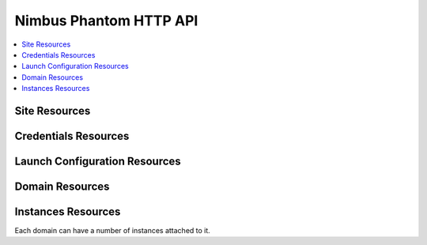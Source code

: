=======================
Nimbus Phantom HTTP API
=======================

.. contents::
    :local:


Site Resources
==============

.. http:get:: /api/v1.0/sites

   List all clouds known to the authenticated user, and their details

   :statuscode 200: no error

   **Example request**:

   .. sourcecode:: http

      GET /api/v1.0/sites HTTP/1.1
      Host: phantom.nimbusproject.org
      Accept: application/json

   **Example response**:

   .. sourcecode:: http

      HTTP/1.1 200 OK
      Content-Type: application/json

      [
        {
          "id": "ec2",
          "credentials": "/api/v1.0/credentials/ec2",
          "uri": "/api/v1.0/sites/ec2"
        },
        {
          "id": "hotel",
          "credentials": "/api/v1.0/credentials/hotel",
          "uri": "/api/v1.0/sites/hotel"
        },
        {
          "id": "sierra",
          "credentials": "/api/v1.0/credentials/sierra",
          "uri": "/api/v1.0/sites/sierra"
        }
      ]

.. http:get:: /api/v1.0/sites/(cloud_id)

   Get details for the cloud `cloud_id`

   :statuscode 200: no error
   :statuscode 404: cloud is unknown

   **Example request**:

   .. sourcecode:: http

      GET /api/v1.0/sites/hotel HTTP/1.1
      Host: phantom.nimbusproject.org
      Accept: application/json

   **Example response**:

   .. sourcecode:: http

      HTTP/1.1 200 OK
      Content-Type: application/json

      {
        "id": "hotel",
        "credentials": "/api/v1.0/credentials/hotel",
        "uri": "/api/v1.0/sites/hotel"
      }


Credentials Resources
=====================

.. http:get:: /api/v1.0/credentials

   List all cloud credentials for the authenticated user

   :statuscode 200: no error

   **Example request**:

   .. sourcecode:: http

      GET /api/v1.0/credentials HTTP/1.1
      Host: phantom.nimbusproject.org
      Accept: application/json

   **Example response**:

   .. sourcecode:: http

      HTTP/1.1 200 OK
      Content-Type: application/json

      [
        {
          "id": "ec2",
          "access_key": "aws_access_key_id",
          "secret_key": "aws_secret_access_key",
          "key_name": "phantom_ssh_key",
          "uri": "/api/v1.0/credentials/ec2"
        },
        {
          "id": "hotel",
          "access_key": "hotel_access_key_id",
          "secret_key": "hotel_secret_access_key",
          "key_name": "phantom_ssh_key",
          "uri": "/api/v1.0/credentials/hotel"
        }
      ]

.. http:get:: /api/v1.0/credentials/(cloud_id)

   Get cloud credentials for the cloud `cloud_id`

   :statuscode 200: no error
   :statuscode 404: cloud is unknown

   **Example request**:

   .. sourcecode:: http

      GET /api/v1.0/credentials/hotel HTTP/1.1
      Host: phantom.nimbusproject.org
      Accept: application/json

   **Example response**:

   .. sourcecode:: http

      HTTP/1.1 200 OK
      Content-Type: application/json

      {
        "id": "hotel",
        "access_key": "hotel_access_key_id",
        "secret_key": "hotel_secret_access_key",
        "key_name": "phantom_ssh_key",
        "uri": "/api/v1.0/credentials/hotel"
      }

.. http:post:: /api/v1.0/credentials

   Save new cloud credentials

   :jsonparameter id: ID of the cloud
   :jsonparameter access_key: the access key ID for this cloud
   :jsonparameter secret_key: the secret access key for this cloud
   :jsonparameter key_name: the SSH key pair that will be used on this cloud
   :statuscode 201: credentials saved

   **Example request**:

   .. sourcecode:: http

      POST /api/v1.0/credentials HTTP/1.1
      Host: phantom.nimbusproject.org
      Accept: application/json

      {
        "id": "sierra",
        "access_key": "sierra_access_key_id",
        "secret_key": "sierra_secret_access_key",
        "key_name": "phantom_ssh_key"
      }

   **Example response**:

   .. sourcecode:: http

      HTTP/1.1 201 Created
      Content-Type: application/json
      Location: /api/v1.0/credentials/sierra

      {
        "id": "sierra",
        "access_key": "sierra_access_key_id",
        "secret_key": "sierra_secret_access_key",
        "key_name": "phantom_ssh_key",
        "uri": "/api/v1.0/credentials/sierra"
      }

.. http:put:: /api/v1.0/credentials/(cloud_id)

   Update cloud credentials

   :statuscode 200: credentials updated

   **Example request**:

   .. sourcecode:: http

      PUT /api/v1.0/credentials/ec2 HTTP/1.1
      Host: phantom.nimbusproject.org
      Accept: application/json

      {
        "id": "ec2",
        "access_key": "updated_aws_access_key_id",
        "secret_key": "updated_aws_secret_access_key",
        "key_name": "phantom_ssh_key"
      }

   **Example response**:

   .. sourcecode:: http

      HTTP/1.1 200 OK
      Content-Type: application/json
      Location: /api/v1.0/credentials/ec2

      {
        "id": "ec2",
        "access_key": "updated_aws_access_key_id",
        "secret_key": "updated_aws_secret_access_key",
        "key_name": "phantom_ssh_key",
        "uri": "/api/v1.0/credentials/ec2"
      }

.. http:delete:: /api/v1.0/credentials/(cloud_id)

   Delete cloud credentials for the cloud `cloud_id`

   :statuscode 204: credentials deleted

   **Example request**:

   .. sourcecode:: http

      DELETE /api/v1.0/credentials/ec2 HTTP/1.1
      Host: phantom.nimbusproject.org
      Accept: application/json

   **Example response**:

   .. sourcecode:: http

      HTTP/1.1 204 No Content
      Content-Type: application/json


Launch Configuration Resources
==============================

.. http:get:: /api/v1.0/launchconfigurations

   List all launch configurations known to the authenticated user

   :statuscode 200: no error

   **Example request**:

   .. sourcecode:: http

      GET /api/v1.0/launchconfigurations HTTP/1.1
      Host: phantom.nimbusproject.org
      Accept: application/json

   **Example response**:

   .. sourcecode:: http

      HTTP/1.1 200 OK
      Content-Type: application/json

      [
        {
          "id": "fcfe9272-d03f-48e4-bd5f-4eb50ec396c7",
          "name": "myfirstlc",
          "cloud_params": {
            "hotel": {
              "image_id": "hello-phantom.gz",
              "instance_type": "m1.small",
              "max_vms": 16,
              "common": true,
              "rank": 1,
              "user_data": null
            },
            "ec2": {
              "image_id": "ami-deadbeef",
              "instance_type": "m1.small",
              "max_vms": -1,
              "common": false,
              "rank": 2,
              "user_data": null
            },
          },
          "owner": "johndoe",
          "uri": "/api/v1.0/launchconfigurations/fcfe9272-d03f-48e4-bd5f-4eb50ec396c7"
        }
      ]

.. http:get:: /api/v1.0/launchconfigurations/(launchconfiguration_id)

   Get details for the launch configuration `launch_configuration_id`

   :statuscode 200: no error
   :statuscode 404: launch configuration is unknown

   **Example request**:

   .. sourcecode:: http

      GET /api/v1.0/launchconfigurations/fcfe9272-d03f-48e4-bd5f-4eb50ec396c7 HTTP/1.1
      Host: phantom.nimbusproject.org
      Accept: application/json

   **Example response**:

   .. sourcecode:: http

      HTTP/1.1 200 OK
      Content-Type: application/json

      {
        "id": "fcfe9272-d03f-48e4-bd5f-4eb50ec396c7",
        "name": "myfirstlc",
        "cloud_params": {
          "hotel": {
            "image_id": "hello-phantom.gz",
            "instance_type": "m1.small",
            "max_vms": 16,
            "common": true,
            "rank": 1,
            "user_data": null
          },
          "ec2": {
            "image_id": "ami-deadbeef",
            "instance_type": "m1.small",
            "max_vms": -1,
            "common": false,
            "rank": 2,
            "user_data": null
          }
        },
        "owner": "johndoe",
        "uri": "/api/v1.0/launchconfigurations/fcfe9272-d03f-48e4-bd5f-4eb50ec396c7"
      }

.. http:post:: /api/v1.0/launchconfigurations

   Create a new launch configuration

   :statuscode 201: launch configuration created

   **Example request**:

   .. sourcecode:: http

      POST /api/v1.0/launchconfigurations HTTP/1.1
      Host: phantom.nimbusproject.org
      Accept: application/json

      {
        "name": "mysecondlc",
        "cloud_params": {
          "hotel": {
            "image_id": "hello-cloud",
            "instance_type": "m1.large",
            "max_vms": -1,
            "common": true,
            "rank": 1,
            "user_data": "Hello World"
          }
        }
      }

   **Example response**:

   .. sourcecode:: http

      HTTP/1.1 201 Created
      Content-Type: application/json
      Location: /api/v1.0/launchconfigurations/e99be9d3-8f09-4a6c-bb17-b00efd0d06df

      {
        "id": "e99be9d3-8f09-4a6c-bb17-b00efd0d06df",
        "name": "mysecondlc",
        "cloud_params": {
          "hotel": {
            "image_id": "hello-cloud",
            "instance_type": "m1.large",
            "max_vms": -1,
            "common": true,
            "rank": 1,
            "user_data": "Hello World"
          }
        },
        "owner": "johndoe",
        "uri": "/api/v1.0/launchconfigurations/e99be9d3-8f09-4a6c-bb17-b00efd0d06df"
      }

.. http:put:: /api/v1.0/launchconfigurations/(launch_configuration_id)

   Update a launch configuration

   :statuscode 200: launch configuration updated

   **Example request**:

   .. sourcecode:: http

      PUT /api/v1.0/launchconfigurations/e99be9d3-8f09-4a6c-bb17-b00efd0d06df HTTP/1.1
      Host: phantom.nimbusproject.org
      Accept: application/json

      {
        "name": "mysecondlc",
        "cloud_params": {
          "hotel": {
            "image_id": "hello-cloud",
            "instance_type": "m1.large",
            "max_vms": 5,
            "common": true,
            "rank": 1,
            "user_data": "Hello World"
          }
        }
      }

   **Example response**:

   .. sourcecode:: http

      HTTP/1.1 200 OK
      Content-Type: application/json
      Location: /api/v1.0/launchconfigurations/e99be9d3-8f09-4a6c-bb17-b00efd0d06df

      {
        "id": "e99be9d3-8f09-4a6c-bb17-b00efd0d06df",
        "name": "mysecondlc",
        "cloud_params": {
          "hotel": {
            "image_id": "hello-cloud",
            "instance_type": "m1.large",
            "max_vms": 5,
            "common": true,
            "rank": 1,
            "user_data": "Hello World"
          }
        },
        "owner": "johndoe",
        "uri": "/api/v1.0/launchconfigurations/e99be9d3-8f09-4a6c-bb17-b00efd0d06df"
      }

.. http:delete:: /api/v1.0/launchconfigurations/(launch_configuration_id)

   Delete a launch configuration

   :statuscode 204: launch configuration deleted

   **Example request**:

   .. sourcecode:: http

      DELETE /api/v1.0/launchconfigurations/fcfe9272-d03f-48e4-bd5f-4eb50ec396c7 HTTP/1.1
      Host: phantom.nimbusproject.org
      Accept: application/json

   **Example response**:

   .. sourcecode:: http

      HTTP/1.1 204 No Content
      Content-Type: application/json


Domain Resources
================

.. http:get:: /api/v1.0/domains

   List all domains for the authenticated user

   :statuscode 200: no error

   **Example request**:

   .. sourcecode:: http

      GET /api/v1.0/domains HTTP/1.1
      Host: phantom.nimbusproject.org
      Accept: application/json

   **Example response**:

   .. sourcecode:: http

      HTTP/1.1 200 OK
      Content-Type: application/json

      [
        {
          "id": "1f8112a3-4abd-4629-a1b5-33f78cff504a",
          "name": "myfirstdomain",
          "de_name": "multicloud",
          "launchconfiguration": "/api/v1.0/launchconfigurations/fcfe9272-d03f-48e4-bd5f-4eb50ec396c7",
          "vm_count": 1,
          "owner": "johndoe",
          "uri": "/api/v1.0/domains/1f8112a3-4abd-4629-a1b5-33f78cff504a"
        }
      ]

.. http:get:: /api/v1.0/domains/(domain_id)

   Get details for the domain `domain_id`

   :statuscode 200: no error
   :statuscode 404: domain is unknown

   **Example request**:

   .. sourcecode:: http

      GET /api/v1.0/domains/1f8112a3-4abd-4629-a1b5-33f78cff504a HTTP/1.1
      Host: phantom.nimbusproject.org
      Accept: application/json

   **Example response**:

   .. sourcecode:: http

      HTTP/1.1 200 OK
      Content-Type: application/json

      {
        "id": "1f8112a3-4abd-4629-a1b5-33f78cff504a",
        "name": "myfirstdomain",
        "de_name": "multicloud",
        "launchconfiguration": "/api/v1.0/launchconfigurations/fcfe9272-d03f-48e4-bd5f-4eb50ec396c7",
        "vm_count": 1,
        "owner": "johndoe",
        "uri": "/api/v1.0/domains/1f8112a3-4abd-4629-a1b5-33f78cff504a"
      }

.. http:post:: /api/v1.0/domains

   Create a new domain

   :statuscode 201: domain created

   **Example request**:

   .. sourcecode:: http

      POST /api/v1.0/domains HTTP/1.1
      Host: phantom.nimbusproject.org
      Accept: application/json

      {
        "name": "myseconddomain",
        "de_name": "sensor",
        "lc_name": "mysecondlc",
        "monitor_sensors": "proc.loadavg.1min,df.inodes.free",
        "sensor_minimum_vms": 1,
        "sensor_maximum_vms": 10,
        "sensor_metric": "proc.loadavg.1min",
        "sensor_scale_down_threshold": "0.5",
        "sensor_scale_down_vms": 1,
        "sensor_scale_up_threshold": 1,
        "sensor_scale_up_vms": 1,
        "sensor_cooldown": 60
      }

   **Example response**:

   .. sourcecode:: http

      HTTP/1.1 201 Created
      Content-Type: application/json
      Location: /api/v1.0/domains/bb03986c-ff70-4bc2-baec-10016e5db740

      {
        "id": "bb03986c-ff70-4bc2-baec-10016e5db740",
        "name": "myseconddomain",
        "de_name": "sensor",
        "launchconfiguration": "/api/v1.0/launchconfigurations/e99be9d3-8f09-4a6c-bb17-b00efd0d06df",
        "monitor_sensors": "proc.loadavg.1min,df.inodes.free",
        "sensor_minimum_vms": 1,
        "sensor_maximum_vms": 10,
        "sensor_metric": "proc.loadavg.1min",
        "sensor_scale_down_threshold": "0.5",
        "sensor_scale_down_vms": 1,
        "sensor_scale_up_threshold": 1,
        "sensor_scale_up_vms": 1,
        "sensor_cooldown": 60
        "owner": "johndoe",
        "uri": "/api/v1.0/domains/bb03986c-ff70-4bc2-baec-10016e5db740"
      }

.. http:put:: /api/v1.0/domains/(domain_id)

   Update a domain

   :statuscode 200: domain updated

   **Example request**:

   .. sourcecode:: http

      PUT /api/v1.0/domains/bb03986c-ff70-4bc2-baec-10016e5db740 HTTP/1.1
      Host: phantom.nimbusproject.org
      Accept: application/json

      {
        "name": "myseconddomain",
        "de_name": "sensor",
        "lc_name": "mysecondlc",
        "monitor_sensors": "proc.loadavg.1min,df.inodes.free",
        "sensor_minimum_vms": 1,
        "sensor_maximum_vms": 5,
        "sensor_metric": "proc.loadavg.1min",
        "sensor_scale_down_threshold": "0.5",
        "sensor_scale_down_vms": 1,
        "sensor_scale_up_threshold": 1,
        "sensor_scale_up_vms": 1,
        "sensor_cooldown": 60
      }

   **Example response**:

   .. sourcecode:: http

      HTTP/1.1 200 OK
      Content-Type: application/json
      Location: /api/v1.0/domains/bb03986c-ff70-4bc2-baec-10016e5db740

      {
        "id": "bb03986c-ff70-4bc2-baec-10016e5db740",
        "name": "myseconddomain",
        "de_name": "sensor",
        "launchconfiguration": "/api/v1.0/launchconfigurations/e99be9d3-8f09-4a6c-bb17-b00efd0d06df",
        "monitor_sensors": "proc.loadavg.1min,df.inodes.free",
        "sensor_minimum_vms": 1,
        "sensor_maximum_vms": 5,
        "sensor_metric": "proc.loadavg.1min",
        "sensor_scale_down_threshold": "0.5",
        "sensor_scale_down_vms": 1,
        "sensor_scale_up_threshold": 1,
        "sensor_scale_up_vms": 1,
        "sensor_cooldown": 60,
        "owner": "johndoe",
        "uri": "/api/v1.0/domains/bb03986c-ff70-4bc2-baec-10016e5db740"
      }

.. http:delete:: /api/v1.0/domains/(domain_id)

   Terminate a domain

   :statuscode 204: domain terminated

   **Example request**:

   .. sourcecode:: http

      DELETE /api/v1.0/domains/1f8112a3-4abd-4629-a1b5-33f78cff504a HTTP/1.1
      Host: phantom.nimbusproject.org
      Accept: application/json

   **Example response**:

   .. sourcecode:: http

      HTTP/1.1 204 No Content
      Content-Type: application/json


Instances Resources
===================

Each domain can have a number of instances attached to it.

.. http:get:: /api/v1.0/domains/(domain_id)/instances

   List all instances attached to the domain `domain_id`

   :statuscode 200: no error

   **Example request**:

   .. sourcecode:: http

      GET /api/v1.0/domains/1f8112a3-4abd-4629-a1b5-33f78cff504a/instances HTTP/1.1
      Host: phantom.nimbusproject.org
      Accept: application/json

   **Example response**:

   .. sourcecode:: http

      HTTP/1.1 200 OK
      Content-Type: application/json

      [
        {
          "id": "87554432-f140-4722-86bf-1e3cdb04dcdd",
          "iaas_instance_id": "i-75c0b81b",
          "lifecycle_state": "400-PENDING",
          "hostname": "vm-25.sdsc.futuregrid.org",
          "cloud": "/api/v1.0/sites/sierra",
          "image_id": "hello-phantom.gz",
          "instance_type": "m1.small",
          "keyname": "phantomkey",
          "uri": "/api/v1.0/domains/1f8112a3-4abd-4629-a1b5-33f78cff504a/instances/87554432-f140-4722-86bf-1e3cdb04dcdd"
        }
      ]

.. http:get:: /api/v1.0/domains/(domain_id)/instances/(instance_id)

   Get details for the instance `instance_id` attached to the domain `domain_id`

   :statuscode 200: no error
   :statuscode 404: instance is unknown

   **Example request**:

   .. sourcecode:: http

      GET /api/v1.0/domains/1f8112a3-4abd-4629-a1b5-33f78cff504a/instances/87554432-f140-4722-86bf-1e3cdb04dcdd HTTP/1.1
      Host: phantom.nimbusproject.org
      Accept: application/json

   **Example response**:

   .. sourcecode:: http

      HTTP/1.1 200 OK
      Content-Type: application/json

      {
        "id": "87554432-f140-4722-86bf-1e3cdb04dcdd",
        "iaas_instance_id": "i-75c0b81b",
        "lifecycle_state": "400-PENDING",
        "hostname": "vm-25.sdsc.futuregrid.org",
        "cloud": "/api/v1.0/sites/sierra",
        "image_id": "hello-phantom.gz",
        "instance_type": "m1.small",
        "keyname": "phantomkey",
        "uri": "/api/v1.0/domains/1f8112a3-4abd-4629-a1b5-33f78cff504a/instances/87554432-f140-4722-86bf-1e3cdb04dcdd"
      }

.. http:delete:: /api/v1.0/domains/(domain_id)/instances/(instance_id)

   Terminate the instance `instance_id` within the domain `domain_id`

   :statuscode 204: instance terminated

   **Example request**:

   .. sourcecode:: http

      DELETE /api/v1.0/domains/1f8112a3-4abd-4629-a1b5-33f78cff504a/instances/87554432-f140-4722-86bf-1e3cdb04dcdd HTTP/1.1
      Host: phantom.nimbusproject.org
      Accept: application/json

   **Example response**:

   .. sourcecode:: http

      HTTP/1.1 204 No Content
      Content-Type: application/json
